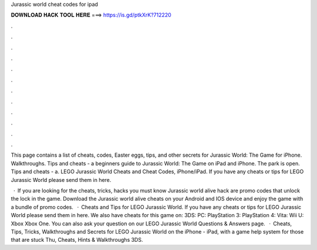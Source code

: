 Jurassic world cheat codes for ipad



𝐃𝐎𝐖𝐍𝐋𝐎𝐀𝐃 𝐇𝐀𝐂𝐊 𝐓𝐎𝐎𝐋 𝐇𝐄𝐑𝐄 ===> https://is.gd/ptkXrK?712220



.



.



.



.



.



.



.



.



.



.



.



.

This page contains a list of cheats, codes, Easter eggs, tips, and other secrets for Jurassic World: The Game for iPhone. Walkthroughs. Tips and cheats - a beginners guide to Jurassic World: The Game on iPad and iPhone. The park is open. Tips and cheats - a. LEGO Jurassic World Cheats and Cheat Codes, iPhone/iPad. If you have any cheats or tips for LEGO Jurassic World please send them in here.

 · If you are looking for the cheats, tricks, hacks you must know Jurassic world alive hack are promo codes that unlock the lock in the game. Download the Jurassic world alive cheats on your Android and IOS device and enjoy the game with a bundle of promo codes.  · Cheats and Tips for LEGO Jurassic World. If you have any cheats or tips for LEGO Jurassic World please send them in here. We also have cheats for this game on: 3DS: PC: PlayStation 3: PlayStation 4: Vita: Wii U: Xbox Xbox One. You can also ask your question on our LEGO Jurassic World Questions & Answers page.  · Cheats, Tips, Tricks, Walkthroughs and Secrets for LEGO Jurassic World on the iPhone - iPad, with a game help system for those that are stuck Thu, Cheats, Hints & Walkthroughs 3DS.
